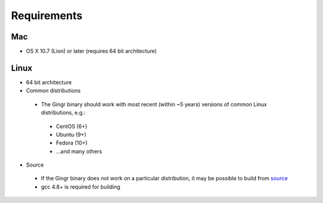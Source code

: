 Requirements
------------

Mac
"""
* OS X 10.7 (Lion) or later (requires 64 bit architecture)

Linux
"""""
* 64 bit architecture
* Common distributions
 * The Gingr binary should work with most recent (within ~5 years) versions of common Linux distributions, e.g.:
  * CentOS (6+)
  * Ubuntu (9+)
  * Fedora (10+)
  * ...and many others
* Source
 * If the Gingr binary does not work on a particular distribution,
   it may be possible to build from `source <https://github.com/marbl/gingr/>`_
 * gcc 4.8+ is required for building
